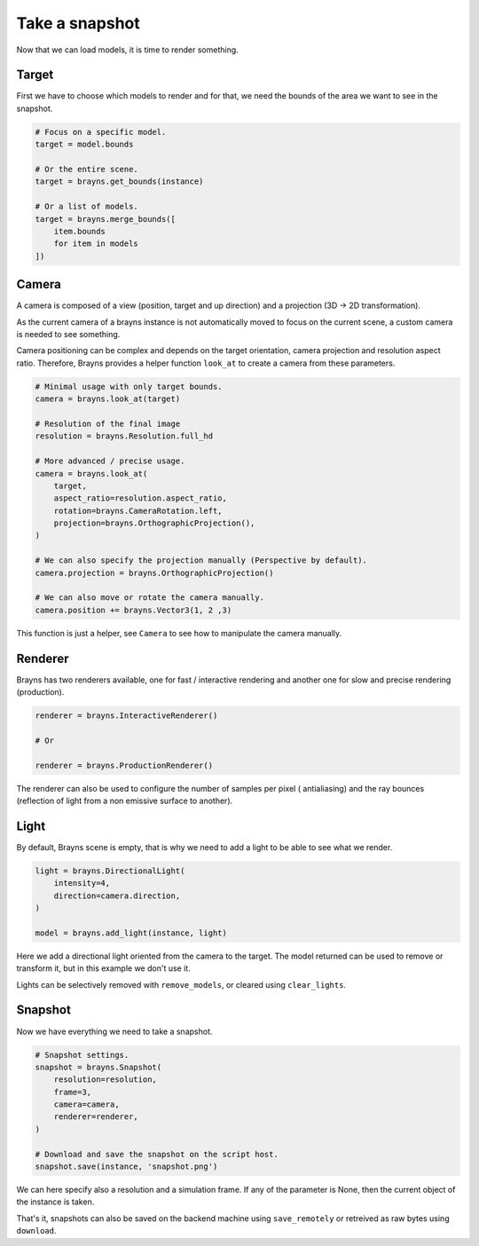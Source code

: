 Take a snapshot
===============

Now that we can load models, it is time to render something.

Target
------

First we have to choose which models to render and for that, we need the bounds
of the area we want to see in the snapshot.

.. code-block:: python

    # Focus on a specific model.
    target = model.bounds

    # Or the entire scene.
    target = brayns.get_bounds(instance)

    # Or a list of models.
    target = brayns.merge_bounds([
        item.bounds
        for item in models
    ])

Camera
------

A camera is composed of a view (position, target and up direction) and a
projection (3D -> 2D transformation).

As the current camera of a brayns instance is not automatically moved to focus
on the current scene, a custom camera is needed to see something.

Camera positioning can be complex and depends on the target orientation, camera
projection and resolution aspect ratio. Therefore, Brayns provides a helper
function ``look_at`` to create a camera from these parameters.

.. code-block:: python

    # Minimal usage with only target bounds.
    camera = brayns.look_at(target)

    # Resolution of the final image
    resolution = brayns.Resolution.full_hd

    # More advanced / precise usage.
    camera = brayns.look_at(
        target,
        aspect_ratio=resolution.aspect_ratio,
        rotation=brayns.CameraRotation.left,
        projection=brayns.OrthographicProjection(),
    )

    # We can also specify the projection manually (Perspective by default).
    camera.projection = brayns.OrthographicProjection()

    # We can also move or rotate the camera manually.
    camera.position += brayns.Vector3(1, 2 ,3)

This function is just a helper, see ``Camera`` to see how to manipulate the camera
manually.

Renderer
--------

Brayns has two renderers available, one for fast / interactive rendering and
another one for slow and precise rendering (production).

.. code-block:: python

    renderer = brayns.InteractiveRenderer()

    # Or

    renderer = brayns.ProductionRenderer()

The renderer can also be used to configure the number of samples per pixel (
antialiasing) and the ray bounces (reflection of light from a non emissive
surface to another).

Light
-----

By default, Brayns scene is empty, that is why we need to add a light to be able
to see what we render.

.. code-block:: python

    light = brayns.DirectionalLight(
        intensity=4,
        direction=camera.direction,
    )

    model = brayns.add_light(instance, light)

Here we add a directional light oriented from the camera to the target. The model
returned can be used to remove or transform it, but in this example we don't use it.

Lights can be selectively removed with ``remove_models``, or cleared using
``clear_lights``.

Snapshot
--------

Now we have everything we need to take a snapshot.

.. code-block:: python

    # Snapshot settings.
    snapshot = brayns.Snapshot(
        resolution=resolution,
        frame=3,
        camera=camera,
        renderer=renderer,
    )

    # Download and save the snapshot on the script host.
    snapshot.save(instance, 'snapshot.png')

We can here specify also a resolution and a simulation frame. If any of the
parameter is None, then the current object of the instance is taken.

That's it, snapshots can also be saved on the backend machine using
``save_remotely`` or retreived as raw bytes using ``download``.
